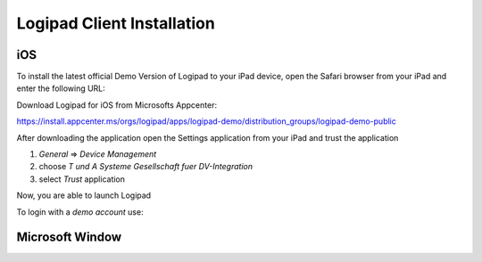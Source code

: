 
.. _Installation:

Logipad Client Installation
===========================

iOS
---
To install the latest official Demo Version of Logipad to your iPad device, open the Safari browser from your iPad and enter the following URL:

Download Logipad for iOS from Microsofts Appcenter:

https://install.appcenter.ms/orgs/logipad/apps/logipad-demo/distribution_groups/logipad-demo-public

After downloading the application open the Settings application from your iPad and trust the application

1. *General* => *Device Management*
2. choose *T und A Systeme Gesellschaft fuer DV-Integration*
3. select *Trust* application

Now, you are able to launch Logipad

To login with a *demo account* use:


Microsoft Window
----------------
